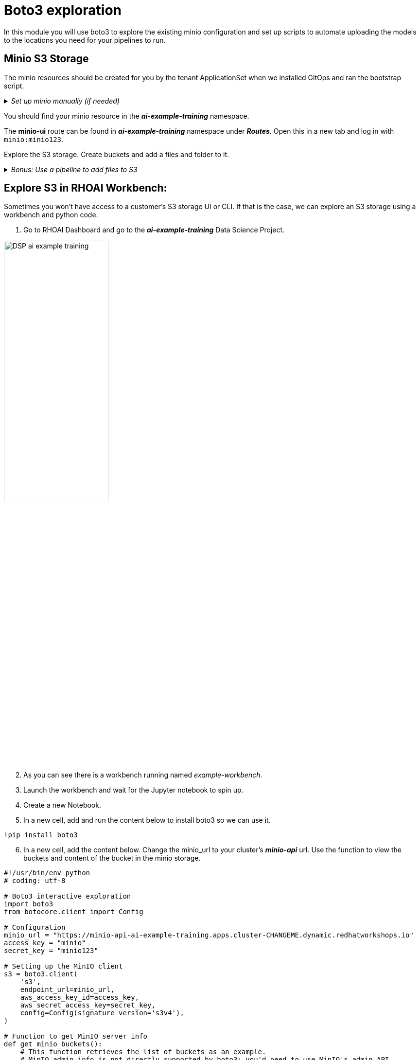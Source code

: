 # Boto3 exploration

In this module you will use boto3 to explore the existing minio configuration and set up scripts to automate uploading the models to the locations you need for your pipelines to run. 

## Minio S3 Storage
The minio resources should be created for you by the tenant ApplicationSet when we installed GitOps and ran the bootstrap script. 

._Set up minio manually (if needed)_
[%collapsible]
====
 1. Create `minio` namespace or use whatever namespace you would like
 2. Change to new namespace and change to new namespace.
 3. Apply the _**pvc.yaml**_, _**secret.yaml**_, _**service.yaml**_, _**routes.yaml**_, and _**deployment.yaml**_ from the https://github.com/redhat-ai-services/ai-accelerator/tree/main/components/apps/minio/base[ai-accelerator project].
    This will create the PVC, admin password secret, deployment, service, api route, and UI route.
 4. The credentials to log into minio are from the secret `minio-secret` from the secret.yaml to login. `minio:minio123`
====
[%collapsible]

You should find your minio resource in the _**ai-example-training**_ namespace.

The *minio-ui* route can be found in _**ai-example-training**_ namespace under _**Routes**_. Open this in a new tab and log in with `minio:minio123`.

Explore the S3 storage.
Create buckets and add a files and folder to it.

._Bonus: Use a pipeline to add files to S3_
[%collapsible]
====
1. In the _ai-example-training_ namespace, a Pipeline Server has already been configured. You can view the yaml of the pipeline server here: https://github.com/redhat-ai-services/ai-accelerator/blob/main/tenants/ai-example/datascience-pipelines/base/dspa.yaml[ai-accelerator_dspa.yaml]
2. Under the _Pipeline_ tab, import a pipeline

image::images/Import_pipeline_page.png[width=75%]

[start=3]
3. Use this example pipeline: https://raw.githubusercontent.com/redhat-ai-services/ai-accelerator-bootcamp/main/source_code/34_boto3/compiled_pipeline.yaml[compiled_pipeline.yaml] (Download the file or use it in the _Import by url_)

[start=4]
4. After the pipeline has been imported, create a run.

5. The pipeline will now run. You can go into OpenShift Dashboard>Pipelines>Pipeline Runs to see more details about the pipeline run.

6. After the pipeline run has ran successfully, check S3 and there should be a bucket named _**pipelines**_ with the results of the pipeline run.

====
[%collapsible]

## Explore S3 in RHOAI Workbench:
Sometimes you won't have access to a customer's S3 storage UI or CLI. If that is the case, we can explore an S3 storage using a workbench and python code.

1. Go to RHOAI Dashboard and go to the _**ai-example-training**_ Data Science Project.

image::images/DSP_ai-example-training.png[width=50%]

[start=2]
2. As you can see there is a workbench running named _example-workbench_. 

3. Launch the workbench and wait for the Jupyter notebook to spin up.

4. Create a new Notebook. 

5. In a new cell, add and run the content below to install boto3 so we can use it.

[source, python]
----
!pip install boto3
----

[start=6]
6. In a new cell, add the content below. Change the minio_url to your cluster's _**minio-api**_ url. Use the function to view the buckets and content of the bucket in the minio storage.

[source, python]
----
#!/usr/bin/env python
# coding: utf-8

# Boto3 interactive exploration
import boto3
from botocore.client import Config

# Configuration
minio_url = "https://minio-api-ai-example-training.apps.cluster-CHANGEME.dynamic.redhatworkshops.io"
access_key = "minio"
secret_key = "minio123"

# Setting up the MinIO client
s3 = boto3.client(
    's3',
    endpoint_url=minio_url,
    aws_access_key_id=access_key,
    aws_secret_access_key=secret_key,
    config=Config(signature_version='s3v4'),
)

# Function to get MinIO server info
def get_minio_buckets():
    # This function retrieves the list of buckets as an example.
    # MinIO admin info is not directly supported by boto3; you'd need to use MinIO's admin API.
    response = s3.list_buckets()
    print("Buckets:")
    for bucket in response['Buckets']:
        print(f'  {bucket["Name"]}')

def get_minio_content(bucket):
    # This function retrieves the content in the bucket
    # MinIO admin info is not directly supported by boto3; you'd need to use MinIO's admin API.
    print("Content:")
    for key in s3.list_objects(Bucket=bucket)['Contents']:
        print(f'  {key["Key"]}')
       
# Setting alias (not applicable in Boto3, but setup is similar to configuring the client)
print("MinIO client configured successfully.")

# Getting MinIO server info
get_minio_buckets()
get_minio_content('your_bucket_name')
----

You should see the contents of the S3 buckets:

image::images/Boto3_view_content.png[]

[start=7]
7. Create a script to upload the model to your s3 pipeline bucket

[source,python]
----
#!/usr/bin/env python
# coding: utf-8

import boto3
from botocore.client import Config

# Configuration
minio_url = "https://minio-api-ai-example-training.apps.cluster-CHANGEME.dynamic.redhatworkshops.io"
access_key = "minio"
secret_key = "minio123"
bucket_name = "pipelines"
file_path = "accident_detect.onnx"
object_name = "accident_model/accident_detect.onnx"  # You can change this if you want with a different object name and a folder name

# Setting up the MinIO client
s3 = boto3.client(
    's3',
    endpoint_url=minio_url,
    aws_access_key_id=access_key,
    aws_secret_access_key=secret_key,
    config=Config(signature_version='s3v4'),
)

# Function to upload a file to a bucket
def upload_file(file_path, bucket_name, object_name):
    try:
        s3.upload_file(file_path, bucket_name, object_name)
        print(f"File '{file_path}' successfully uploaded to bucket '{bucket_name}' as '{object_name}'.")
    except Exception as e:
        print(f"Error uploading file '{file_path}' to bucket '{bucket_name}': {e}")

# Upload the file
upload_file(file_path, bucket_name, object_name)
----

[start=8]
8. View the contents of your S3 bucket and make sure the file has been uploaded.

